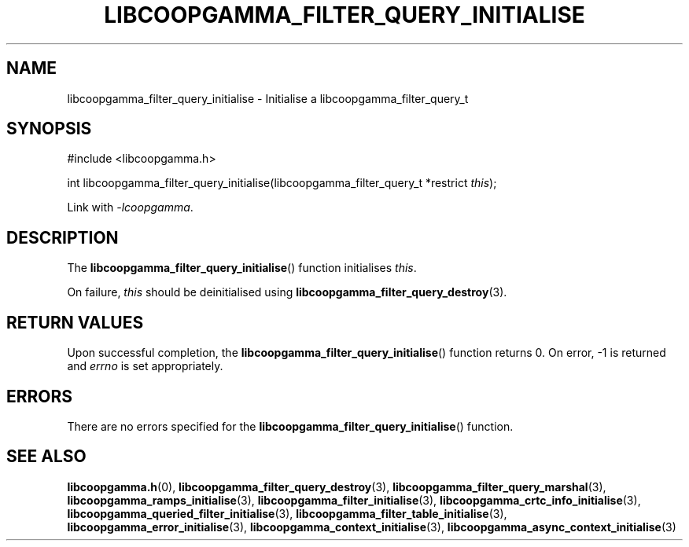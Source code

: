 .TH LIBCOOPGAMMA_FILTER_QUERY_INITIALISE 3 LIBCOOPGAMMA
.SH "NAME"
libcoopgamma_filter_query_initialise - Initialise a libcoopgamma_filter_query_t
.SH "SYNOPSIS"
.nf
#include <libcoopgamma.h>

int libcoopgamma_filter_query_initialise(libcoopgamma_filter_query_t *restrict \fIthis\fP);
.fi
.P
Link with
.IR -lcoopgamma .
.SH "DESCRIPTION"
The
.BR libcoopgamma_filter_query_initialise ()
function initialises
.IR this .
.P
On failure,
.I this
should be deinitialised using
.BR libcoopgamma_filter_query_destroy (3).
.SH "RETURN VALUES"
Upon successful completion, the
.BR libcoopgamma_filter_query_initialise ()
function returns 0. On error, -1 is returned and
.I errno
is set appropriately.
.SH "ERRORS"
There are no errors specified for the
.BR libcoopgamma_filter_query_initialise ()
function.
.SH "SEE ALSO"
.BR libcoopgamma.h (0),
.BR libcoopgamma_filter_query_destroy (3),
.BR libcoopgamma_filter_query_marshal (3),
.BR libcoopgamma_ramps_initialise (3),
.BR libcoopgamma_filter_initialise (3),
.BR libcoopgamma_crtc_info_initialise (3),
.BR libcoopgamma_queried_filter_initialise (3),
.BR libcoopgamma_filter_table_initialise (3),
.BR libcoopgamma_error_initialise (3),
.BR libcoopgamma_context_initialise (3),
.BR libcoopgamma_async_context_initialise (3)
